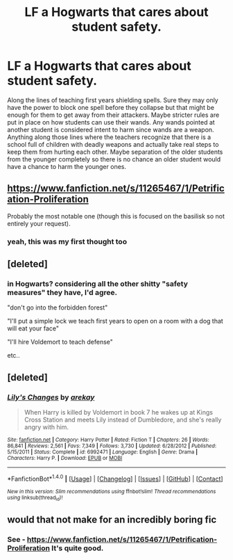 #+TITLE: LF a Hogwarts that cares about student safety.

* LF a Hogwarts that cares about student safety.
:PROPERTIES:
:Author: nounusednames
:Score: 11
:DateUnix: 1521646176.0
:DateShort: 2018-Mar-21
:FlairText: Request
:END:
Along the lines of teaching first years shielding spells. Sure they may only have the power to block one spell before they collapse but that might be enough for them to get away from their attackers. Maybe stricter rules are put in place on how students can use their wands. Any wands pointed at another student is considered intent to harm since wands are a weapon. Anything along those lines where the teachers recognize that there is a school full of children with deadly weapons and actually take real steps to keep them from hurting each other. Maybe separation of the older students from the younger completely so there is no chance an older student would have a chance to harm the younger ones.


** [[https://www.fanfiction.net/s/11265467/1/Petrification-Proliferation]]

Probably the most notable one (though this is focused on the basilisk so not entirely your request).
:PROPERTIES:
:Score: 14
:DateUnix: 1521666415.0
:DateShort: 2018-Mar-22
:END:

*** yeah, this was my first thought too
:PROPERTIES:
:Author: SnapDraco
:Score: 1
:DateUnix: 1521709818.0
:DateShort: 2018-Mar-22
:END:


** [deleted]
:PROPERTIES:
:Score: 4
:DateUnix: 1521697919.0
:DateShort: 2018-Mar-22
:END:

*** in Hogwarts? considering all the other shitty "safety measures" they have, I'd agree.

"don't go into the forbidden forest"

"I'll put a simple lock we teach first years to open on a room with a dog that will eat your face"

"I'll hire Voldemort to teach defense"

etc..
:PROPERTIES:
:Author: SnapDraco
:Score: 5
:DateUnix: 1521709912.0
:DateShort: 2018-Mar-22
:END:


** [deleted]
:PROPERTIES:
:Score: 2
:DateUnix: 1521648327.0
:DateShort: 2018-Mar-21
:END:

*** [[http://www.fanfiction.net/s/6992471/1/][*/Lily's Changes/*]] by [[https://www.fanfiction.net/u/2712218/arekay][/arekay/]]

#+begin_quote
  When Harry is killed by Voldemort in book 7 he wakes up at Kings Cross Station and meets Lily instead of Dumbledore, and she's really angry with him.
#+end_quote

^{/Site/: [[http://www.fanfiction.net/][fanfiction.net]] *|* /Category/: Harry Potter *|* /Rated/: Fiction T *|* /Chapters/: 26 *|* /Words/: 86,841 *|* /Reviews/: 2,561 *|* /Favs/: 7,349 *|* /Follows/: 3,730 *|* /Updated/: 6/28/2012 *|* /Published/: 5/15/2011 *|* /Status/: Complete *|* /id/: 6992471 *|* /Language/: English *|* /Genre/: Drama *|* /Characters/: Harry P. *|* /Download/: [[http://www.ff2ebook.com/old/ffn-bot/index.php?id=6992471&source=ff&filetype=epub][EPUB]] or [[http://www.ff2ebook.com/old/ffn-bot/index.php?id=6992471&source=ff&filetype=mobi][MOBI]]}

--------------

*FanfictionBot*^{1.4.0} *|* [[[https://github.com/tusing/reddit-ffn-bot/wiki/Usage][Usage]]] | [[[https://github.com/tusing/reddit-ffn-bot/wiki/Changelog][Changelog]]] | [[[https://github.com/tusing/reddit-ffn-bot/issues/][Issues]]] | [[[https://github.com/tusing/reddit-ffn-bot/][GitHub]]] | [[[https://www.reddit.com/message/compose?to=tusing][Contact]]]

^{/New in this version: Slim recommendations using/ ffnbot!slim! /Thread recommendations using/ linksub(thread_id)!}
:PROPERTIES:
:Author: FanfictionBot
:Score: 2
:DateUnix: 1521648355.0
:DateShort: 2018-Mar-21
:END:


** would that not make for an incredibly boring fic
:PROPERTIES:
:Author: TurtlePig
:Score: 1
:DateUnix: 1521681058.0
:DateShort: 2018-Mar-22
:END:

*** See - [[https://www.fanfiction.net/s/11265467/1/Petrification-Proliferation]] It's quite good.
:PROPERTIES:
:Author: SnapDraco
:Score: 2
:DateUnix: 1521709841.0
:DateShort: 2018-Mar-22
:END:
